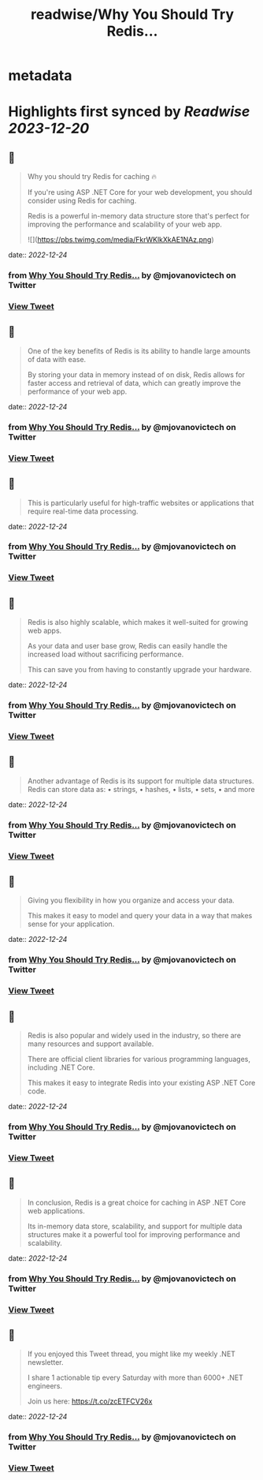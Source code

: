 :PROPERTIES:
:title: readwise/Why You Should Try Redis...
:END:


* metadata
:PROPERTIES:
:author: [[mjovanovictech on Twitter]]
:full-title: "Why You Should Try Redis..."
:category: [[tweets]]
:url: https://twitter.com/mjovanovictech/status/1606331748207300621
:image-url: https://pbs.twimg.com/profile_images/1627966190491430912/mBfznjgr.jpg
:END:

* Highlights first synced by [[Readwise]] [[2023-12-20]]
** 📌
#+BEGIN_QUOTE
Why you should try Redis for caching 🔥

If you're using ASP .NET Core for your web development, you should consider using Redis for caching.

Redis is a powerful in-memory data structure store that's perfect for improving the performance and scalability of your web app. 

![](https://pbs.twimg.com/media/FkrWKlkXkAE1NAz.png) 
#+END_QUOTE
    date:: [[2022-12-24]]
*** from _Why You Should Try Redis..._ by @mjovanovictech on Twitter
*** [[https://twitter.com/mjovanovictech/status/1606331748207300621][View Tweet]]
** 📌
#+BEGIN_QUOTE
One of the key benefits of Redis is its ability to handle large amounts of data with ease.

By storing your data in memory instead of on disk, Redis allows for faster access and retrieval of data, which can greatly improve the performance of your web app. 
#+END_QUOTE
    date:: [[2022-12-24]]
*** from _Why You Should Try Redis..._ by @mjovanovictech on Twitter
*** [[https://twitter.com/mjovanovictech/status/1606331752091226122][View Tweet]]
** 📌
#+BEGIN_QUOTE
This is particularly useful for high-traffic websites or applications that require real-time data processing. 
#+END_QUOTE
    date:: [[2022-12-24]]
*** from _Why You Should Try Redis..._ by @mjovanovictech on Twitter
*** [[https://twitter.com/mjovanovictech/status/1606331755023044623][View Tweet]]
** 📌
#+BEGIN_QUOTE
Redis is also highly scalable, which makes it well-suited for growing web apps.

As your data and user base grow, Redis can easily handle the increased load without sacrificing performance.

This can save you from having to constantly upgrade your hardware. 
#+END_QUOTE
    date:: [[2022-12-24]]
*** from _Why You Should Try Redis..._ by @mjovanovictech on Twitter
*** [[https://twitter.com/mjovanovictech/status/1606331757933969408][View Tweet]]
** 📌
#+BEGIN_QUOTE
Another advantage of Redis is its support for multiple data structures. Redis can store data as:
• strings,
• hashes,
• lists,
• sets,
• and more 
#+END_QUOTE
    date:: [[2022-12-24]]
*** from _Why You Should Try Redis..._ by @mjovanovictech on Twitter
*** [[https://twitter.com/mjovanovictech/status/1606331761213988866][View Tweet]]
** 📌
#+BEGIN_QUOTE
Giving you flexibility in how you organize and access your data.

This makes it easy to model and query your data in a way that makes sense for your application. 
#+END_QUOTE
    date:: [[2022-12-24]]
*** from _Why You Should Try Redis..._ by @mjovanovictech on Twitter
*** [[https://twitter.com/mjovanovictech/status/1606331765093675008][View Tweet]]
** 📌
#+BEGIN_QUOTE
Redis is also popular and widely used in the industry, so there are many resources and support available.

There are official client libraries for various programming languages, including .NET Core.

This makes it easy to integrate Redis into your existing ASP .NET Core code. 
#+END_QUOTE
    date:: [[2022-12-24]]
*** from _Why You Should Try Redis..._ by @mjovanovictech on Twitter
*** [[https://twitter.com/mjovanovictech/status/1606331768004415488][View Tweet]]
** 📌
#+BEGIN_QUOTE
In conclusion, Redis is a great choice for caching in ASP .NET Core web applications.

Its in-memory data store, scalability, and support for multiple data structures make it a powerful tool for improving performance and scalability. 
#+END_QUOTE
    date:: [[2022-12-24]]
*** from _Why You Should Try Redis..._ by @mjovanovictech on Twitter
*** [[https://twitter.com/mjovanovictech/status/1606331770755878913][View Tweet]]
** 📌
#+BEGIN_QUOTE
If you enjoyed this Tweet thread, you might like my weekly .NET newsletter.

I share 1 actionable tip every Saturday with more than 6000+ .NET engineers.

Join us here:
https://t.co/zcETFCV26x 
#+END_QUOTE
    date:: [[2022-12-24]]
*** from _Why You Should Try Redis..._ by @mjovanovictech on Twitter
*** [[https://twitter.com/mjovanovictech/status/1606331774220374018][View Tweet]]